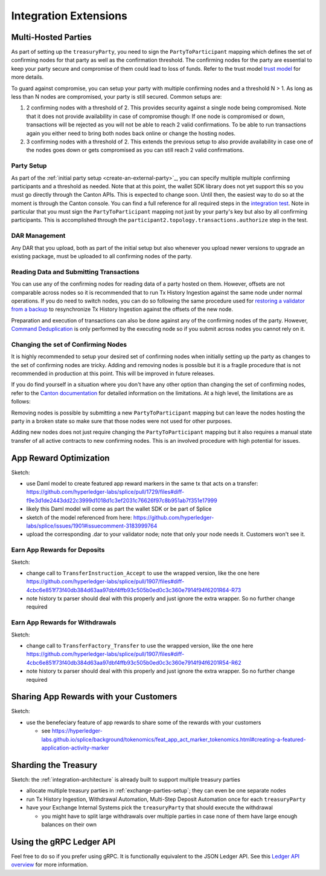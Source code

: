 .. _integration-extensions:

Integration Extensions
----------------------

Multi-Hosted Parties
~~~~~~~~~~~~~~~~~~~~

As part of setting up the ``treasuryParty``, you need to sign the
``PartyToParticipant`` mapping which defines the set of confirming
nodes for that party as well as the confirmation threshold. The
confirming nodes for the party are essential to keep your party secure
and compromise of them could lead to loss of funds. Refer to the trust
model `trust model
<https://docs.digitalasset.com/overview/3.3/explanations/canton/external-party.html#party-trust-model>`_
for more details.

To guard against compromise, you can setup your party with multiple
confirming nodes and a threshold N > 1. As long as less than N nodes
are compromised, your party is still secured. Common setups are:

1. 2 confirming nodes with a threshold of 2. This provides security
   against a single node being compromised. Note that it does not
   provide availability in case of compromise though: If one node is
   compromised or down, transactions will be rejected as you will not
   be able to reach 2 valid confirmations. To be able to run
   transactions again you either need to bring both nodes back online
   or change the hosting nodes.
2. 3 confirming nodes with a threshold of 2. This extends the previous
   setup to also provide availability in case one of the nodes goes
   down or gets compromised as you can still reach 2 valid
   confirmations.

Party Setup
^^^^^^^^^^^

.. TODO:: https://github.com/hyperledger-labs/splice-wallet-kernel/issues/272 Update this when wallet SDK support is available

As part of the :ref:`initial party setup <create-an-external-party>`_,
you can specify multiple multiple confirming participants and a
threshold as needed. Note that at this point, the wallet SDK library
does not yet support this so you must go directly through the Canton
APIs. This is expected to change soon. Until then, the easiest way to do so at the moment is through the Canton
console. You can find a full reference for all required steps in the
`integration test
<https://github.com/digital-asset/canton/blob/3c9ac9891c03cb06303736d7224bcc01dbd50084/community/app/src/test/scala/com/digitalasset/canton/integration/tests/jsonapi/ExternalPartyLedgerApiOnboardingTest.scala#L183>`_. Note
in particular that you must sign the ``PartyToParticipant`` mapping
not just by your party's key but also by all confirming
participants. This is accomplished through the
``participant2.topology.transactions.authorize`` step in the test.

DAR Management
^^^^^^^^^^^^^^

Any DAR that you upload, both as part of the initial setup but also
whenever you upload newer versions to upgrade an existing package,
must be uploaded to all confirming nodes of the party.

Reading Data and Submitting Transactions
^^^^^^^^^^^^^^^^^^^^^^^^^^^^^^^^^^^^^^^^

You can use any of the confirming nodes for reading data of a party
hosted on them. However, offsets are not comparable across nodes so it
is recommended that to run Tx History Ingestion against the same node
under normal operations. If you do need to switch nodes, you can do so
following the same procedure used for `restoring a validator from a
backup <validator_backup_restore>`_ to resynchronize Tx History
Ingestion against the offsets of the new node.

Preparation and execution of transactions can also be done against any
of the confirming nodes of the party. However, `Command Deduplication
<https://docs.digitalasset.com/build/3.3/sdlc-howtos/applications/develop/command-deduplication.html>`_
is only performed by the executing node so if you submit across nodes you cannot rely on it.

.. TODO:: Link to recommended deduplication strategy https://github.com/hyperledger-labs/splice-wallet-kernel/issues/423

Changing the set of Confirming Nodes
^^^^^^^^^^^^^^^^^^^^^^^^^^^^^^^^^^^^

It is highly recommended to setup your desired set of confirming nodes
when initially setting up the party as changes to the set of
confirming nodes are tricky. Adding and removing nodes is possible but
it is a fragile procedure that is not recommended in production at
this point. This will be improved in future releases.

If you do find yourself in a situation where you don't have any other
option than changing the set of confirming nodes, refer to the `Canton documentation <https://docs.digitalasset.com/operate/3.3/howtos/operate/parties/party_replication.html#offline-party-replication>`_ for detailed information on the limitations. At a high level, the limitations are as follows:

Removing nodes is possible by submitting a new ``PartyToParticipant`` mapping but can leave
the nodes hosting the party in a broken state so make sure that those
nodes were not used for other purposes.

Adding new nodes does not just require changing the
``PartyToParticipant`` mapping but it also requires a manual state
transfer of all active contracts to new confirming nodes. This is an
involved procedure with high potential for issues.


App Reward Optimization
~~~~~~~~~~~~~~~~~~~~~~~

Sketch:

* use Daml model to create featured app reward markers in the same tx that acts on a transfer: https://github.com/hyperledger-labs/splice/pull/1729/files#diff-f9e3d1de2443dd22c3999d1018d1c3ef2031c76626f97c8b951ab7f351e17999
* likely this Daml model will come as part the wallet SDK or be part of Splice
* sketch of the model referenced from here: https://github.com/hyperledger-labs/splice/issues/1901#issuecomment-3183999764
* upload the corresponding .dar to your validator node; note that only your node needs it. Customers won't see it.

.. _deposit-app-rewards:

Earn App Rewards for Deposits
^^^^^^^^^^^^^^^^^^^^^^^^^^^^^

Sketch:

* change call to ``TransferInstruction_Accept`` to use the wrapped version, like the one here https://github.com/hyperledger-labs/splice/pull/1907/files#diff-4cbc6e851f73f40db384d63aa97dbf4ffb93c505b0ed0c3c360e7914f94f6201R64-R73
* note history tx parser should deal with this properly and just ignore the extra wrapper. So no further change required

.. _withdrawal-app-rewards:

Earn App Rewards for Withdrawals
^^^^^^^^^^^^^^^^^^^^^^^^^^^^^^^^

Sketch:

* change call to ``TransferFactory_Transfer`` to use the wrapped version, like the one here https://github.com/hyperledger-labs/splice/pull/1907/files#diff-4cbc6e851f73f40db384d63aa97dbf4ffb93c505b0ed0c3c360e7914f94f6201R54-R62
* note history tx parser should deal with this properly and just ignore the extra wrapper. So no further change required


.. _share-rewards-with-customers:

Sharing App Rewards with your Customers
~~~~~~~~~~~~~~~~~~~~~~~~~~~~~~~~~~~~~~~

Sketch:

* use the benefeciary feature of app rewards to share some of the rewards with your customers

  * see https://hyperledger-labs.github.io/splice/background/tokenomics/feat_app_act_marker_tokenomics.html#creating-a-featured-application-activity-marker


Sharding the Treasury
~~~~~~~~~~~~~~~~~~~~~

Sketch: the :ref:`integration-architecture` is already built to support multiple treasury parties

* allocate multiple treasury parties in :ref:`exchange-parties-setup`; they can even be one separate nodes
* run Tx History Ingestion, Withdrawal Automation, Multi-Step Deposit Automation once for each ``treasuryParty``
* have your Exchange Internal Systems pick the ``treasuryParty`` that should execute the withdrawal

  * you might have to split large withdrawals over multiple parties in case none of them have large enough balances on their own



Using the gRPC Ledger API
~~~~~~~~~~~~~~~~~~~~~~~~~

Feel free to do so if you prefer using gRPC.
It is functionally equivalent to the JSON Ledger API.
See this `Ledger API overview <https://docs.digitalasset.com/build/3.3/explanations/ledger-api.html>`__ for more information.
